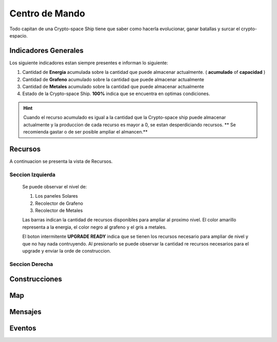 ###############
Centro de Mando
###############

Todo capitan de una Crypto-space Ship tiene que saber como hacerla evolucionar, ganar batallas y surcar el crypto-espacio.


*********************
Indicadores Generales
*********************

Los siguiente indicadores estan siempre presentes e informan lo siguiente:

.. image:: indicadores.png
    :width: 700px
    :alt: Recursos
    :align: center

1. Cantidad de **Energia** acumulada sobre la cantidad que puede almacenar actualmente. ( **acumulado** of **capacidad** )

2. Cantidad de **Grafeno** acumulado sobre la cantidad que puede almacenar actualmente

3. Cantidad de **Metales** acumulado sobre la cantidad que puede almacenar actualmente

4. Estado de la Crypto-space Ship. **100%** indica que se encuentra en optimas condiciones.

.. hint::
    Cuando el recurso acumulado es igual a la cantidad que la Crypto-space ship puede almacenar actualmente y la produccion de cada recurso es mayor a 0, se estan desperdiciando recursos. ** Se recomienda gastar o de ser posible ampliar el almancen.**


********
Recursos
********

A continuacion se presenta la vista de Recursos.

.. image:: resources.png
    :width: 700px
    :alt: Recursos
    :align: center

Seccion Izquierda
=================

    Se puede observar el nivel de:
    
    1. Los paneles Solares
    
    2. Recolector de Grafeno
    
    3. Recolector de Metales

    Las barras indican la cantidad de recursos disponibles para ampliar al proximo nivel. El color amarillo representa a la energia, el color negro al grafeno y el gris a metales.


    El boton intermitente **UPGRADE READY** indica que se tienen los recursos necesario para ampliar de nivel y que no hay nada contruyendo. Al presionarlo se puede observar la cantidad re recursos necesarios para el upgrade y enviar la orde de construccion.

    .. image:: upgrade.png
        :width: 400px
        :alt: Recursos
        :align: center


Seccion Derecha
===============


**************
Construcciones
**************

.. image:: buildings.png
    :width: 700px
    :alt: Recursos
    :align: center

***
Map
***

.. image:: map.png
    :width: 700px
    :alt: Recursos
    :align: center


********
Mensajes
********


*******
Eventos
*******

